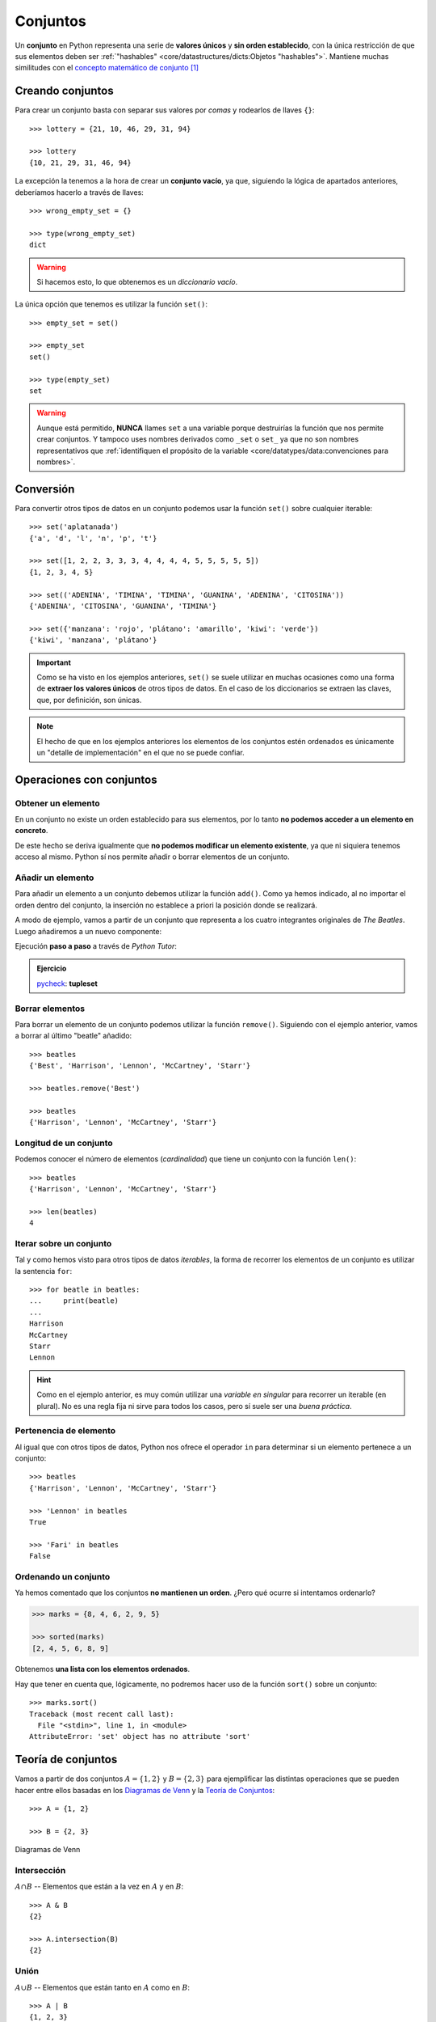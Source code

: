 #########
Conjuntos
#########

.. image:: img/duy-pham-Cecb0_8Hx-o-unsplash.jpg

Un **conjunto** en Python representa una serie de **valores únicos** y **sin orden establecido**, con la única restricción de que sus elementos deben ser :ref:`"hashables" <core/datastructures/dicts:Objetos "hashables">`. Mantiene muchas similitudes con el `concepto matemático de conjunto`_ [#friends-unsplash]_

*****************
Creando conjuntos
*****************

Para crear un conjunto basta con separar sus valores por *comas* y rodearlos de llaves ``{}``::

    >>> lottery = {21, 10, 46, 29, 31, 94}

    >>> lottery
    {10, 21, 29, 31, 46, 94}

La excepción la tenemos a la hora de crear un **conjunto vacío**, ya que, siguiendo la lógica de apartados anteriores, deberíamos hacerlo a través de llaves::

    >>> wrong_empty_set = {}

    >>> type(wrong_empty_set)
    dict

.. warning:: Si hacemos esto, lo que obtenemos es un *diccionario vacío*.

La única opción que tenemos es utilizar la función ``set()``::

    >>> empty_set = set()

    >>> empty_set
    set()

    >>> type(empty_set)
    set

.. warning::
    Aunque está permitido, **NUNCA** llames ``set`` a una variable porque destruirías la función que nos permite crear conjuntos. Y tampoco uses nombres derivados como ``_set`` o ``set_`` ya que no son nombres representativos que :ref:`identifiquen el propósito de la variable <core/datatypes/data:convenciones para nombres>`.

**********
Conversión
**********

Para convertir otros tipos de datos en un conjunto podemos usar la función ``set()`` sobre cualquier iterable::

    >>> set('aplatanada')
    {'a', 'd', 'l', 'n', 'p', 't'}

    >>> set([1, 2, 2, 3, 3, 3, 4, 4, 4, 4, 5, 5, 5, 5, 5])
    {1, 2, 3, 4, 5}

    >>> set(('ADENINA', 'TIMINA', 'TIMINA', 'GUANINA', 'ADENINA', 'CITOSINA'))
    {'ADENINA', 'CITOSINA', 'GUANINA', 'TIMINA'}

    >>> set({'manzana': 'rojo', 'plátano': 'amarillo', 'kiwi': 'verde'})
    {'kiwi', 'manzana', 'plátano'}

.. important:: Como se ha visto en los ejemplos anteriores, ``set()`` se suele utilizar en muchas ocasiones como una forma de **extraer los valores únicos** de otros tipos de datos. En el caso de los diccionarios se extraen las claves, que, por definición, son únicas.

.. note:: El hecho de que en los ejemplos anteriores los elementos de los conjuntos estén ordenados es únicamente un "detalle de implementación" en el que no se puede confiar.

*************************
Operaciones con conjuntos
*************************

Obtener un elemento
===================

En un conjunto no existe un orden establecido para sus elementos, por lo tanto **no podemos acceder a un elemento en concreto**. 

De este hecho se deriva igualmente que **no podemos modificar un elemento existente**, ya que ni siquiera tenemos acceso al mismo. Python sí nos permite añadir o borrar elementos de un conjunto.

Añadir un elemento
==================

Para añadir un elemento a un conjunto debemos utilizar la función ``add()``. Como ya hemos indicado, al no importar el orden dentro del conjunto, la inserción no establece a priori la posición donde se realizará.

A modo de ejemplo, vamos a partir de un conjunto que representa a los cuatro integrantes originales de *The Beatles*. Luego añadiremos a un nuevo componente:  

.. code-block::
    :emphasize-lines: 3

    >>> # John Lennon, Paul McCartney, George Harrison y Ringo Starr
    >>> beatles = set(['Lennon', 'McCartney', 'Harrison', 'Starr'])

    >>> beatles.add('Best')  # Pete Best

    >>> beatles
    {'Best', 'Harrison', 'Lennon', 'McCartney', 'Starr'}

Ejecución **paso a paso** a través de *Python Tutor*:

.. only:: latex

    https://tinyurl.com/9folv2v

.. only:: html

    .. raw:: html

        <iframe width="800" height="380" frameborder="0" src="https://pythontutor.com/iframe-embed.html#code=beatles%20%3D%20set%28%5B'Lennon',%20'McCartney',%20'Harrison',%20'Starr'%5D%29%0A%0Abeatles.add%28'Best'%29%20%20%23%20Pete%20Best%0A%0Aprint%28beatles%29&codeDivHeight=400&codeDivWidth=350&cumulative=false&curInstr=0&heapPrimitives=nevernest&origin=opt-frontend.js&py=3&rawInputLstJSON=%5B%5D&textReferences=false"> </iframe>

.. admonition:: Ejercicio

    pycheck_: **tupleset**

Borrar elementos
================

Para borrar un elemento de un conjunto podemos utilizar la función ``remove()``. Siguiendo con el ejemplo anterior, vamos a borrar al último "beatle" añadido::

    >>> beatles
    {'Best', 'Harrison', 'Lennon', 'McCartney', 'Starr'}

    >>> beatles.remove('Best')

    >>> beatles
    {'Harrison', 'Lennon', 'McCartney', 'Starr'}

Longitud de un conjunto
=======================

Podemos conocer el número de elementos (*cardinalidad*) que tiene un conjunto con la función ``len()``::

    >>> beatles
    {'Harrison', 'Lennon', 'McCartney', 'Starr'}

    >>> len(beatles)
    4

Iterar sobre un conjunto
========================

Tal y como hemos visto para otros tipos de datos *iterables*, la forma de recorrer los elementos de un conjunto es utilizar la sentencia ``for``::

    >>> for beatle in beatles:
    ...     print(beatle)
    ...
    Harrison
    McCartney
    Starr
    Lennon

.. hint:: Como en el ejemplo anterior, es muy común utilizar una *variable en singular* para recorrer un iterable (en plural). No es una regla fija ni sirve para todos los casos, pero sí suele ser una *buena práctica*.

Pertenencia de elemento
=======================

Al igual que con otros tipos de datos, Python nos ofrece el operador ``in`` para determinar si un elemento pertenece a un conjunto::

    >>> beatles
    {'Harrison', 'Lennon', 'McCartney', 'Starr'}

    >>> 'Lennon' in beatles
    True

    >>> 'Fari' in beatles
    False

Ordenando un conjunto
=====================

Ya hemos comentado que los conjuntos **no mantienen un orden**. ¿Pero qué ocurre si intentamos ordenarlo?

.. code-block::

    >>> marks = {8, 4, 6, 2, 9, 5}

    >>> sorted(marks)
    [2, 4, 5, 6, 8, 9]

Obtenemos **una lista con los elementos ordenados**.

Hay que tener en cuenta que, lógicamente, no podremos hacer uso de la función ``sort()`` sobre un conjunto::

    >>> marks.sort()
    Traceback (most recent call last):
      File "<stdin>", line 1, in <module>
    AttributeError: 'set' object has no attribute 'sort'

*******************
Teoría de conjuntos
*******************

Vamos a partir de dos conjuntos :math:`A=\{1,2\}` y :math:`B=\{2,3\}` para ejemplificar las distintas operaciones que se pueden hacer entre ellos basadas en los `Diagramas de Venn`_ y la `Teoría de Conjuntos <https://es.wikipedia.org/wiki/Teor%C3%ADa_de_conjuntos>`__::

    >>> A = {1, 2}

    >>> B = {2, 3}

.. figure:: img/venn-diagrams.png
    :align: center

    Diagramas de Venn

Intersección
============

:math:`A \cap B` -- Elementos que están a la vez en :math:`A` y en :math:`B`::

    >>> A & B
    {2}

    >>> A.intersection(B)
    {2}

Unión
=====

:math:`A \cup B` -- Elementos que están tanto en :math:`A` como en :math:`B`::

    >>> A | B
    {1, 2, 3}

    >>> A.union(B)
    {1, 2, 3}

Diferencia
==========

:math:`A - B` -- Elementos que están en :math:`A` y no están en :math:`B`::

    >>> A - B
    {1}

    >>> A.difference(B)
    {1}

Diferencia simétrica
====================

:math:`\overline{A \cap B}` -- Elementos que están en :math:`A` o en :math:`B` pero no en ambos conjuntos::

    >>> A ^ B
    {1, 3}

    >>> A.symmetric_difference(B)
    {1, 3}

Inclusión
=========

- Un conjunto :math:`B` es un **subconjunto** de otro conjunto :math:`A` si todos los elementos de :math:`B` están incluidos en :math:`A`.
- Un conjunto :math:`A` es un **superconjunto** de otro conjunto :math:`B` si todos los elementos de :math:`B` están incluidos en :math:`A`.

Veamos un ejemplo con los siguientes conjuntos::

    >>> A = {2, 4, 6, 8, 10}
    >>> B = {4, 6, 8}

.. figure:: img/subset-superset.png
    :align: center

    Subconjuntos y Superconjuntos

En Python podemos realizar comprobaciones de inclusión (subconjuntos y superconjuntos) utilizando operadores clásicos de comparación:

:math:`B \subset A`

.. code-block::
    
    >>> B < A  # subconjunto
    True

:math:`B \subseteq A`

.. code-block::
    
    >>> B <= A
    True

:math:`A \supset B`

.. code-block::
    
    >>> A > B  # superconjunto
    True

:math:`A \supseteq B`

.. code-block::
    
    >>> B >= A
    True

*************************
Conjuntos por comprensión
*************************

Los conjuntos, al igual que las :ref:`listas <core/datastructures/lists:Listas por comprensión>` y los :ref:`diccionarios <core/datastructures/dicts:Diccionarios por comprensión>`, también se pueden crear por comprensión.

Veamos un ejemplo en el que construimos un conjunto por comprensión con aquellos números enteros múltiplos de 3 en el rango :math:`[0, 20)`::

    >>> m3 = {number for number in range(0, 20) if number % 3 == 0}

    >>> m3
    {0, 3, 6, 9, 12, 15, 18}

.. admonition:: Ejercicio

    pycheck_: **common_consonants**

********************
Conjuntos inmutables
********************

Python ofrece la posibilidad de crear **conjuntos inmutables** haciendo uso de la función ``frozenset()`` que recibe cualquier iterable como argumento.

Supongamos que recibimos una serie de calificaciones de exámenes y queremos crear un conjunto inmutable con los posibles niveles (categorías) de calificaciones::

    >>> marks = [1, 3, 2, 3, 1, 4, 2, 4, 5, 2, 5, 5, 3, 1, 4]

    >>> marks_levels = frozenset(marks)

    >>> marks_levels
    frozenset({1, 2, 3, 4, 5})

Veamos qué ocurre si intentamos modificar este conjunto::

    >>> marks_levels.add(50)
    Traceback (most recent call last):
      File "<stdin>", line 1, in <module>
    AttributeError: 'frozenset' object has no attribute 'add'

.. note:: Los ``frozenset`` son a los ``sets`` lo que las tuplas a las listas: una forma de "congelar" los valores para que no se puedan modificar.

.. rubric:: AMPLIAR CONOCIMIENTOS

* `Sets in Python <https://realpython.com/courses/sets-python/>`_



.. --------------- Footnotes ---------------

.. [#friends-unsplash] Foto original de portada por `Duy Pham`_ en Unsplash.

.. --------------- Hyperlinks ---------------

.. _Duy Pham: https://unsplash.com/@miinyuii?utm_source=unsplash&utm_medium=referral&utm_content=creditCopyText
.. _concepto matemático de conjunto: https://es.wikipedia.org/wiki/Conjunto
.. _Diagramas de Venn: https://es.wikipedia.org/wiki/Diagrama_de_Venn
.. _pycheck: https://pycheck.es
